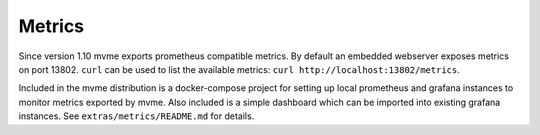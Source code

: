 .. index:: Metrics, Prometheus, Grafana
.. _reference-metrics:

Metrics
=======

Since version 1.10 mvme exports prometheus compatible metrics. By default an
embedded webserver exposes metrics on port 13802. ``curl`` can be used to list
the available metrics: ``curl http://localhost:13802/metrics``.

Included in the mvme distribution is a docker-compose project for setting up
local prometheus and grafana instances to monitor metrics exported by mvme. Also
included is a simple dashboard which can be imported into existing grafana
instances. See ``extras/metrics/README.md`` for details.
